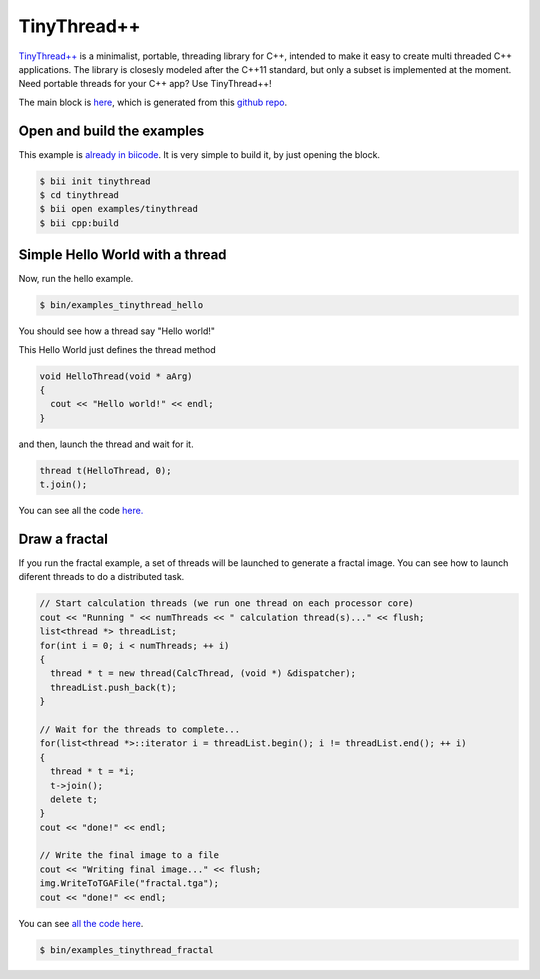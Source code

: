 .. _tinythread_examples:

TinyThread++
============

`TinyThread++ <http://tinythreadpp.bitsnbites.eu/>`_ is a minimalist, portable, threading library for C++, intended to make it easy to create multi threaded C++ applications. The library is closesly modeled after the C++11 standard, but only a subset is implemented at the moment.
Need portable threads for your C++ app? Use TinyThread++!

The main block is `here <https://www.biicode.com/david/david/tinythread/master>`_, which is generated
from this `github repo <https://github.com/davidsanfal/tinythread>`_.

Open and build the examples
---------------------------

This example is `already in biicode <http://www.biicode.com/examples/tinythread>`_.
It is very simple to build it, by just opening the block.

.. code-block:: bash

   $ bii init tinythread
   $ cd tinythread
   $ bii open examples/tinythread
   $ bii cpp:build

Simple Hello World with a thread
--------------------------------

Now, run the hello example.

.. code-block:: bash

   $ bin/examples_tinythread_hello

You should see how a thread say "Hello world!"

This Hello World just defines the thread method

.. code-block:: cpp

	void HelloThread(void * aArg)
	{
	  cout << "Hello world!" << endl;
	}

and then, launch the thread and wait for it.

.. code-block:: cpp

  thread t(HelloThread, 0);
  t.join();

You can see all the code `here. <https://www.biicode.com/examples/examples/tinythread/master/1/hello.cpp>`_

Draw a fractal
--------------

If you run the fractal example, a set of threads will be launched to generate a fractal image. You can see how to launch diferent threads to do a distributed task.

.. code-block:: cpp

  // Start calculation threads (we run one thread on each processor core)
  cout << "Running " << numThreads << " calculation thread(s)..." << flush;
  list<thread *> threadList;
  for(int i = 0; i < numThreads; ++ i)
  {
    thread * t = new thread(CalcThread, (void *) &dispatcher);
    threadList.push_back(t);
  }

  // Wait for the threads to complete...
  for(list<thread *>::iterator i = threadList.begin(); i != threadList.end(); ++ i)
  {
    thread * t = *i;
    t->join();
    delete t;
  }
  cout << "done!" << endl;

  // Write the final image to a file
  cout << "Writing final image..." << flush;
  img.WriteToTGAFile("fractal.tga");
  cout << "done!" << endl;

You can see `all the code here <https://www.biicode.com/examples/examples/tinythread/master/1/fractal.cpp>`_.

.. code-block:: bash

   $ bin/examples_tinythread_fractal

.. image:: ../../_static/img/c++/examples/fractal.jpg
